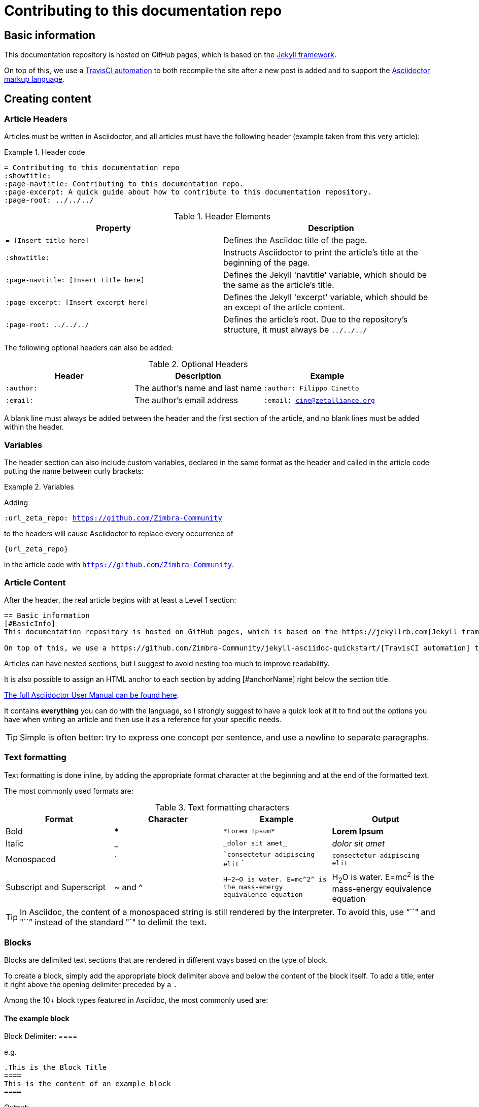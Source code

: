 = Contributing to this documentation repo
:showtitle:
:page-navtitle: Contributing to this documentation repo.
:page-excerpt: A quick guide about how to contribute to this documentation repository.
:page-root: ../../../

== Basic information
This documentation repository is hosted on GitHub pages, which is based on the https://jekyllrb.com[Jekyll framework].

On top of this, we use a https://github.com/Zimbra-Community/jekyll-asciidoc-quickstart/[TravisCI automation] to both recompile the site after a new post is added and to support the https://asciidoctor.org[Asciidoctor markup language].

== Creating content
=== Article Headers
Articles must be written in Asciidoctor, and all articles must have the following header (example taken from this very article):

.Header code
====
 = Contributing to this documentation repo
 :showtitle:
 :page-navtitle: Contributing to this documentation repo.
 :page-excerpt: A quick guide about how to contribute to this documentation repository.
 :page-root: ../../../
====

.Header Elements
[options="header"]
|===
|Property|Description
a|`= [Insert title here]`|Defines the Asciidoc title of the page.
a|`:showtitle:`|Instructs Asciidoctor to print the article's title at the beginning of the page.
a|`:page-navtitle: [Insert title here]`|Defines the Jekyll 'navtitle' variable, which should be the same as the article's title.
a|`:page-excerpt: [Insert excerpt here]`|Defines the Jekyll 'excerpt' variable, which should be an except of the article content.
a|`:page-root: ../../../`|Defines the article's root. Due to the repository's structure, it must always be `../../../`
|===

The following optional headers can also be added:

.Optional Headers
[options="header"]
|===
|Header|Description|Example
a|`:author:`| The author's name and last name a|`:author: Filippo Cinetto`
a|`:email:`| The author's email address a|`:email: cine@zetalliance.org`
|===

A blank line must always be added between the header and the first section of the article, and no blank lines must be added within the header.

=== Variables
The header section can also include custom variables, declared in the same format as the header and called in the article code putting the name between curly brackets:

.Variables
====
Adding

`:url_zeta_repo: https://github.com/Zimbra-Community`

to the headers will cause Asciidoctor to replace every occurrence of

`{url_zeta_repo}`

in the article code with `https://github.com/Zimbra-Community`.
====

=== Article Content
After the header, the real article begins with at least a Level 1 section:

----
== Basic information
[#BasicInfo]
This documentation repository is hosted on GitHub pages, which is based on the https://jekyllrb.com[Jekyll framework].

On top of this, we use a https://github.com/Zimbra-Community/jekyll-asciidoc-quickstart/[TravisCI automation] to both recompile the site after a new post is added and to support the https://asciidoctor.org[Asciidoctor markup language].
----

Articles can have nested sections, but I suggest to avoid nesting too much to improve readability.

It is also possible to assign an HTML anchor to each section by adding [#anchorName] right below the section title.

https://asciidoctor.org/docs/user-manual/[The full Asciidoctor User Manual can be found here].

It contains *everything* you can do with the language, so I strongly suggest to have a quick look at it to find out the options you have when writing an article and then use it as a reference for your specific needs.

TIP: Simple is often better: try to express one concept per sentence, and use a newline to separate paragraphs.

=== Text formatting
Text formatting is done inline, by adding the appropriate format character at the beginning and at the end of the formatted text.

The most commonly used formats are:

.Text formatting characters
[options="header"]
|===
| Format | Character | Example a| Output
| Bold | * | `\*Lorem Ipsum*` | *Lorem Ipsum*
| Italic | _ | `\_dolor sit amet_` | _dolor sit amet_
| Monospaced | ` | ``consectetur adipiscing elit` ` | `consectetur adipiscing elit`
| Subscript and Superscript | ~ and ^ | `+H~2~O is water. E=mc^2^ is the mass-energy equivalence equation+`| H~2~O is water. E=mc^2^ is the mass-energy equivalence equation
|===

TIP: In Asciidoc, the content of a monospaced string is still rendered by the interpreter. To avoid this, use "``+`" and "`+``" instead of the standard "`" to delimit the text.

=== Blocks
Blocks are delimited text sections that are rendered in different ways based on the type of block.

To create a block, simply add the appropriate block delimiter above and below the content of the block itself. To add a title, enter it right above the opening delimiter preceded by a `.`

Among the 10+ block types featured in Asciidoc, the most commonly used are:

==== The example block
Block Delimiter: ====

e.g.

 .This is the Block Title
 ====
 This is the content of an example block
 ====

Output:

.This is the Block Title
====
This is the content of an example block
====

==== The source code block
Block Delimiter: `----`

e.g.

  [source,java]
  ----
  System.out.println("Hello world").
  ----

Output:
[source,java]
----
System.out.println("Hello world").
----

==== The quote block
Block Delimiter: `____` (four underscores)

e.g.

 [quote, Andrew Tannembaum, Computer Networks, 3rd ed., p. 83]
 ____
Never underestimate the bandwidth of a station wagon full of tapes hurtling down the highway.
 ____


Output:

[quote, Andrew Tannembaum, Computer Networks 3rd ed. - p. 83]
____
Never underestimate the bandwidth of a station wagon full of tapes hurtling down the highway.
____

==== The fenced block
Block Delimiter: ` ` ` (three backticks, unspaced)

e.g.

 ```
 This is a fenced block, its content will *not* be parsed.
 ```

Output:

```
This is a fenced block, its content will *not* be parsed.
```

It is also possible to create a verbatim block by adding a whitespace before every line that must be included in the block, e.g.

 This line begins with a whitespace.
 I know you can't see it, but it's really there.
 Just like the fenced block, *nothing* in here will be parsed.

=== Images and Screenshots
Image hosting is not supported yet, external images can be added inline using the following syntax:

----
image::https://upload.wikimedia.org/wikipedia/commons/3/35/Tux.svg[Tux,250,350]
----
image::https://upload.wikimedia.org/wikipedia/commons/3/35/Tux.svg[Tux,250,350]

Inside the square brackets you can enter, in this very order, the Alt Text for the image, its width and its height.

TIP: Always enter an Alt Text and a width - if you omit the height Asciidoctor will simply scale down the image maintaining its proportions.

If you need a host for your images you can use https://imgbb.com[imgBB] or https://imgur.com[Imgur], neither site requires registration (but Imgur applies lossy compression on files larger than 1mb if you are uploading without an account).

=== Tables
Among all the Asciidoctor features that can be used, tables are usually the most useful. As an example, this is the code for Table 1 above:

----
.Header Elements
[options="header"]
|===
a|`= [Insert title here]`|Defines the Asciidoc title of the page.
a|`:showtitle:`|Instructs Asciidoctor to print the article's title at the beginning of the page.
a|`:page-navtitle: [Insert title here]`|Defines the Jekyll 'navtitle' variable, which should be the same as the article's title.
a|`:page-excerpt: [Insert excerpt here]`|Defines the Jekyll 'excerpt' variable, which should be an except of the article content.
a|`:page-root: ../../../`|Defines the article's root. Due to the repository's structure, it must always be `../../../`
|===
----

Basic table structure in Asciidoctor is fairly simple, with `|===` serving as the table boundary and cells being defined by the `|` separator.

In the example above includes two "advanced" table features - a header row and cell formatting. Please refer to the https://asciidoctor.org/docs/user-manual/#tables["Tables" section of the Asciidoctor user manual] for more information about those and the other many formatting options available.

=== Editors
There are several editors that support Asciidoc syntax highlighting and page previewing either natively or via a plugin - my personal choice is GitHub's own https://atom.io[Atom] with the `language-asciidoc`, `asciidoc-preview` and `autocomplete-asciidoc` packages.

This editor is available for Microsoft Windows, MacOS and Linux, and has a built-in GitHub client you can use to publish your articles straight away.

== Publishing content
New posts are added as a single file within the `_posts` subdirectory of the *master* branch.

Each post's name must comply to the following naming convention:

`YYYY-MM-DD-title-separated-by-dashes.adoc`

TIP: As a rule of thumb, the title in the filename should always be the same as those in the file's header (title and navtitle).

To publish an article you just need to open a Pull Request on the *master* branch with your content (which in turn requires a GitHub account).

The quickest way to do so is to follow https://help.github.com/en/github/managing-files-in-a-repository/adding-a-file-to-a-repository[this very simple guide] making sure to chose the "Create a new branch for this commit and start a Pull Request" at the end of the process.

If you plan to frequently add content to this repo, you might want to https://help.github.com/en/github/getting-started-with-github/fork-a-repo[fork the repo on your GitHub account] and https://help.github.com/en/github/creating-cloning-and-archiving-repositories/cloning-a-repository[clone it on your computer to work locally] before issuing your Pull Request. If you choose this method, remember to do the following every time you want to work on a new Article:

WARNING: This is a very quick recap of what you need to do to publish an article from a forked repo, if you don't have any previous experience with GitHub please use the quick method mentioned above and have a look at the https://help.github.com/en/github/collaborating-with-issues-and-pull-requests[official "Collaborating with issues and pull requests"] GitHub documentation.

====
* Pull the changes from the remote master branch to update your local copy;
** `git branch master`
** `git pull`
* Once you are on the updated master branch, create a new local branch for your new article and checkout it to have it as your working branch:
** `git checkout -b new-branch-name`
* You also need to push the branch to GitHub (after doing this, the branch will appear in your GitHub repo);
** `git push origin new-branch-name`

You can now start creating your article as described above. Once you are done with it, you can push your code to GitHub, merge the branch with your master one and start a Pull Request:

* Check out what files have been changed;
** `git status`
* Stage all unstaged changes;
** `git add -A`
* Commit and push all changes to the repo;
** `git commit -m "Add a commit message here"`
** `git push`
* Checkout the master branch and merge the article branch;
** `git checkout master`
** `git merge new-branch-name`
** `git push`
====

Now that the article is in the master branch of your forked repo, you can https://help.github.com/en/github/collaborating-with-issues-and-pull-requests/creating-a-pull-request-from-a-fork[create a Pull Request from your fork to the main repo.]
